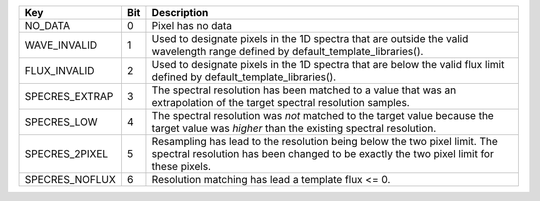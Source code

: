 ==============  ===  ====================================================================================================================================================================
Key             Bit  Description                                                                                                                                                         
==============  ===  ====================================================================================================================================================================
NO_DATA         0    Pixel has no data                                                                                                                                                   
WAVE_INVALID    1    Used to designate pixels in the 1D spectra that are outside the valid wavelength range defined by default_template_libraries().                                     
FLUX_INVALID    2    Used to designate pixels in the 1D spectra that are below the valid flux limit defined by default_template_libraries().                                             
SPECRES_EXTRAP  3    The spectral resolution has been matched to a value that was an extrapolation of the target spectral resolution samples.                                            
SPECRES_LOW     4    The spectral resolution was *not* matched to the target value because the target value was *higher* than the existing spectral resolution.                          
SPECRES_2PIXEL  5    Resampling has lead to the resolution being below the two pixel limit.  The spectral resolution has been changed to be exactly the two pixel limit for these pixels.
SPECRES_NOFLUX  6    Resolution matching has lead a template flux <= 0.                                                                                                                  
==============  ===  ====================================================================================================================================================================

